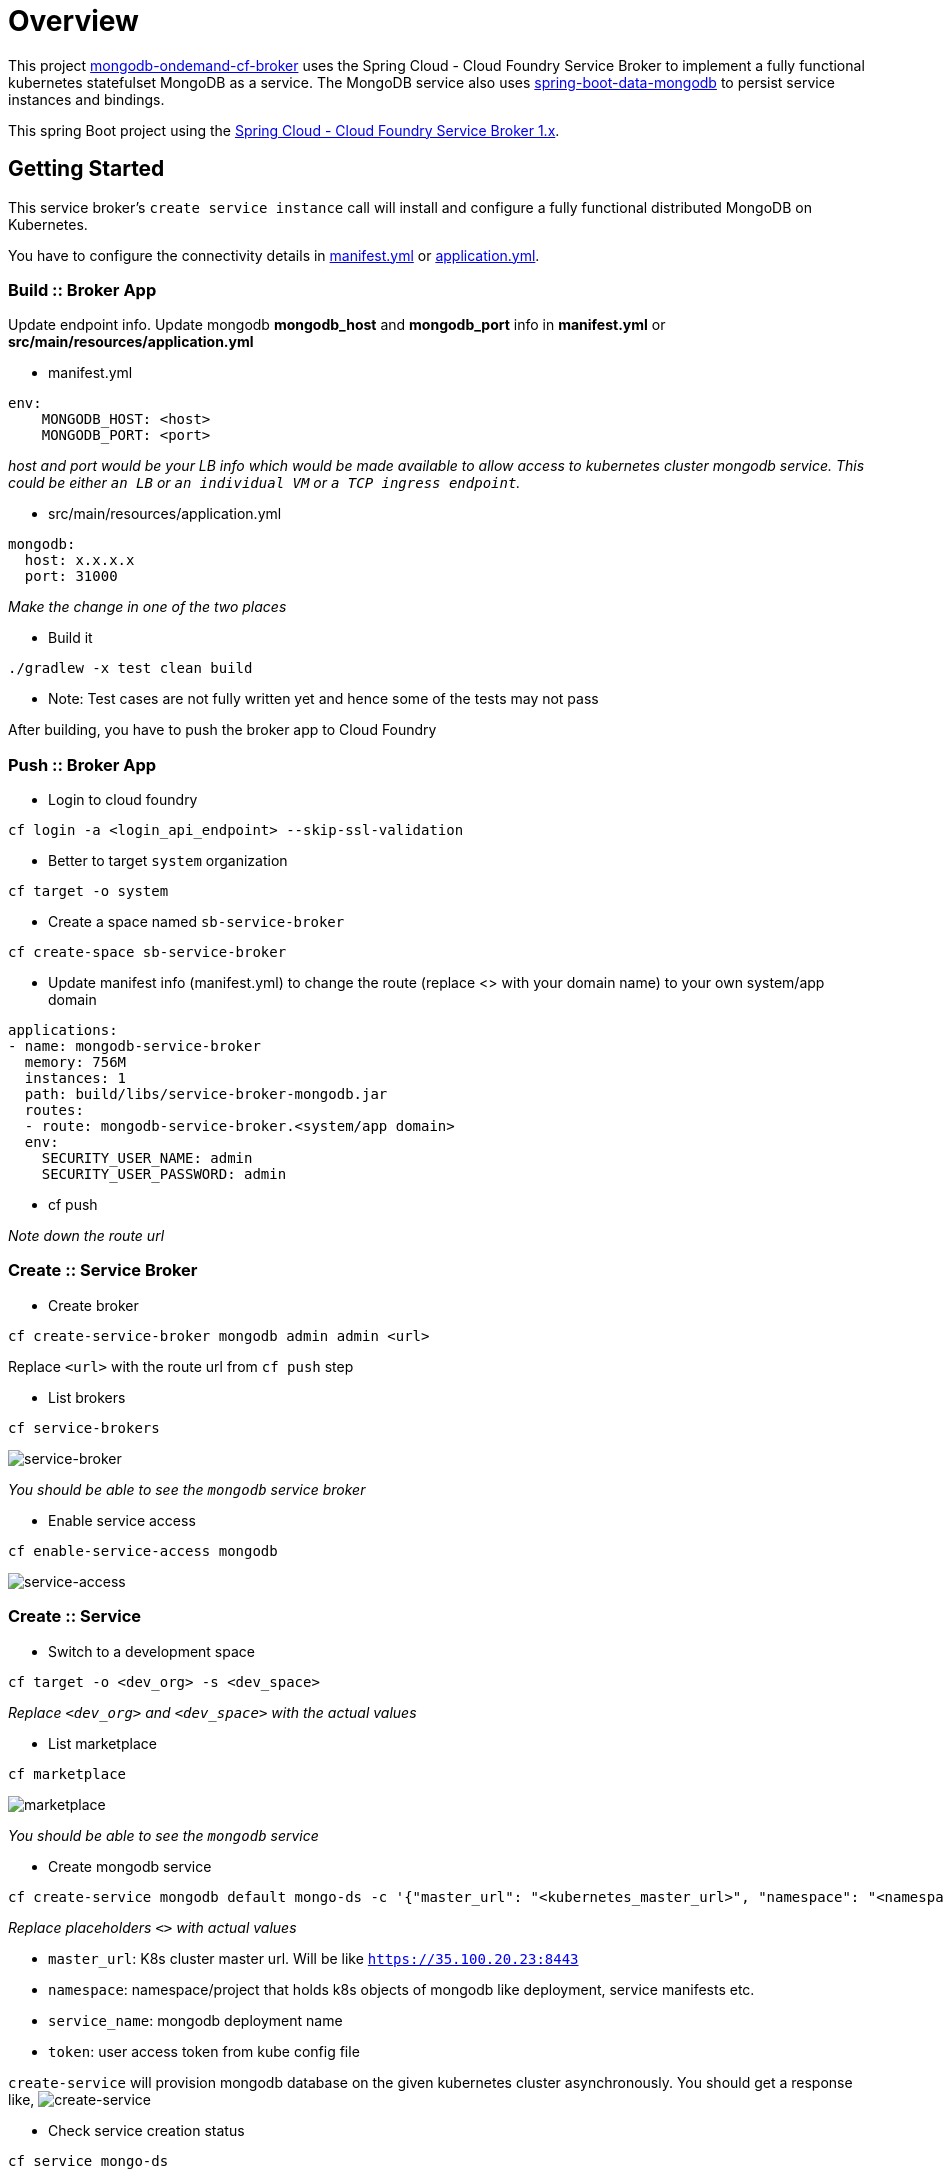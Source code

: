 = Overview

This project https://github.com/srinivasa-vasu/cloudfoundry-mongodb-service-broker.git[mongodb-ondemand-cf-broker] uses the Spring Cloud - Cloud Foundry Service Broker to implement a fully functional kubernetes statefulset MongoDB as a service. The MongoDB service also uses https://github.com/spring-projects/spring-boot/tree/master/spring-boot-starters/spring-boot-starter-data-mongodb[spring-boot-data-mongodb] to persist service instances and bindings.

This spring Boot project using the https://github.com/spring-cloud/spring-cloud-cloudfoundry-service-broker/tree/1.0.x[Spring Cloud - Cloud Foundry Service Broker 1.x].

== Getting Started

This service broker's `create service instance` call will install and configure a fully functional distributed MongoDB on Kubernetes.

You have to configure the connectivity details in link:manifest.yml[manifest.yml] or link:src/main/resources/application.yml[application.yml].

=== Build :: Broker App
Update endpoint info. Update mongodb *mongodb_host* and *mongodb_port* info in *manifest.yml* or *src/main/resources/application.yml*

* manifest.yml
```
env:
    MONGODB_HOST: <host>
    MONGODB_PORT: <port>
```
_host and port would be your LB info which would be made available to allow access to kubernetes cluster mongodb service. This could be either `an LB` or `an individual VM` or `a TCP ingress endpoint`._

* src/main/resources/application.yml
```
mongodb:
  host: x.x.x.x
  port: 31000
```
_Make the change in one of the two places_

* Build it
```
./gradlew -x test clean build
```    
* Note: Test cases are not fully written yet and hence some of the tests may not pass    

After building, you have to push the broker app to Cloud Foundry

=== Push :: Broker App

* Login to cloud foundry 
```
cf login -a <login_api_endpoint> --skip-ssl-validation 
```
* Better to target `system` organization
```
cf target -o system 
```
* Create a space named `sb-service-broker`
```
cf create-space sb-service-broker 
```
* Update manifest info (manifest.yml) to change the route (replace <> with your domain name) to your own system/app domain
```
applications:
- name: mongodb-service-broker
  memory: 756M
  instances: 1
  path: build/libs/service-broker-mongodb.jar
  routes:
  - route: mongodb-service-broker.<system/app domain>
  env:
    SECURITY_USER_NAME: admin
    SECURITY_USER_PASSWORD: admin 
```
* cf push

_Note down the route url_

=== Create :: Service Broker

* Create broker
```
cf create-service-broker mongodb admin admin <url>
```
Replace `<url>` with the route url from `cf push` step

* List brokers
```
cf service-brokers
```
image:images/list_sb.png[service-broker]

_You should be able to see the `mongodb` service broker_

* Enable service access
```
cf enable-service-access mongodb
```
image:images/enable_service_access.png[service-access]

=== Create :: Service

* Switch to a development space
```
cf target -o <dev_org> -s <dev_space>
```
_Replace `<dev_org>` and `<dev_space>` with the actual values_

* List marketplace
```
cf marketplace
```
image:images/marketplace.png[marketplace]

_You should be able to see the `mongodb` service_

* Create mongodb service
```
cf create-service mongodb default mongo-ds -c '{"master_url": "<kubernetes_master_url>", "namespace": "<namespace>", "service_name": "<mongodb_deployment_name>", "token": "<user_access_token_from_kube_config_file>"}'
```
_Replace placeholders `<>` with actual values_

* `master_url`: K8s cluster master url. Will be like `https://35.100.20.23:8443`
* `namespace`: namespace/project that holds k8s objects of mongodb like deployment, service manifests etc.
* `service_name`: mongodb deployment name
* `token`: user access token from kube config file

`create-service` will provision mongodb database on the given kubernetes cluster asynchronously. You should get a response like,
image:images/create-service.png[create-service]

* Check service creation status
```
cf service mongo-ds
```
image:images/create-service-status.png[create-service-status]

Within few seconds, status should be successful.

image:images/create-service-success.png[create-service-success]

=== Bind :: Service

Push https://github.com/cloudfoundry-samples/spring-music.git[spring-music] to the development space by binding the mongodb service instance

* Update spring-music manifest to include the bind-service entry
```
applications:
- name: spring-music
  memory: 756M
  random-route: true
  path: build/libs/spring-music-1.0.jar
  services:
  - mongo-ds
```
* Push the app to the same space
```
cf push
```

Verify the results in a web browser
